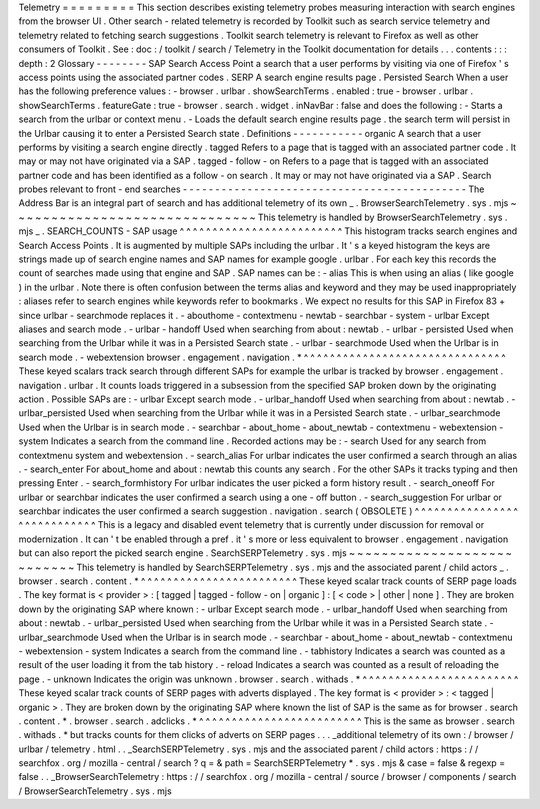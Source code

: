 Telemetry
=
=
=
=
=
=
=
=
=
This
section
describes
existing
telemetry
probes
measuring
interaction
with
search
engines
from
the
browser
UI
.
Other
search
-
related
telemetry
is
recorded
by
Toolkit
such
as
search
service
telemetry
and
telemetry
related
to
fetching
search
suggestions
.
Toolkit
search
telemetry
is
relevant
to
Firefox
as
well
as
other
consumers
of
Toolkit
.
See
:
doc
:
/
toolkit
/
search
/
Telemetry
in
the
Toolkit
documentation
for
details
.
.
.
contents
:
:
:
depth
:
2
Glossary
-
-
-
-
-
-
-
-
SAP
Search
Access
Point
a
search
that
a
user
performs
by
visiting
via
one
of
Firefox
'
s
access
points
using
the
associated
partner
codes
.
SERP
A
search
engine
results
page
.
Persisted
Search
When
a
user
has
the
following
preference
values
:
-
browser
.
urlbar
.
showSearchTerms
.
enabled
:
true
-
browser
.
urlbar
.
showSearchTerms
.
featureGate
:
true
-
browser
.
search
.
widget
.
inNavBar
:
false
and
does
the
following
:
-
Starts
a
search
from
the
urlbar
or
context
menu
.
-
Loads
the
default
search
engine
results
page
.
the
search
term
will
persist
in
the
Urlbar
causing
it
to
enter
a
Persisted
Search
state
.
Definitions
-
-
-
-
-
-
-
-
-
-
-
organic
A
search
that
a
user
performs
by
visiting
a
search
engine
directly
.
tagged
Refers
to
a
page
that
is
tagged
with
an
associated
partner
code
.
It
may
or
may
not
have
originated
via
a
SAP
.
tagged
-
follow
-
on
Refers
to
a
page
that
is
tagged
with
an
associated
partner
code
and
has
been
identified
as
a
follow
-
on
search
.
It
may
or
may
not
have
originated
via
a
SAP
.
Search
probes
relevant
to
front
-
end
searches
-
-
-
-
-
-
-
-
-
-
-
-
-
-
-
-
-
-
-
-
-
-
-
-
-
-
-
-
-
-
-
-
-
-
-
-
-
-
-
-
-
-
-
-
The
Address
Bar
is
an
integral
part
of
search
and
has
additional
telemetry
of
its
own
_
.
BrowserSearchTelemetry
.
sys
.
mjs
~
~
~
~
~
~
~
~
~
~
~
~
~
~
~
~
~
~
~
~
~
~
~
~
~
~
~
~
~
~
This
telemetry
is
handled
by
BrowserSearchTelemetry
.
sys
.
mjs
_
.
SEARCH_COUNTS
-
SAP
usage
^
^
^
^
^
^
^
^
^
^
^
^
^
^
^
^
^
^
^
^
^
^
^
^
^
This
histogram
tracks
search
engines
and
Search
Access
Points
.
It
is
augmented
by
multiple
SAPs
including
the
urlbar
.
It
'
s
a
keyed
histogram
the
keys
are
strings
made
up
of
search
engine
names
and
SAP
names
for
example
google
.
urlbar
.
For
each
key
this
records
the
count
of
searches
made
using
that
engine
and
SAP
.
SAP
names
can
be
:
-
alias
This
is
when
using
an
alias
(
like
google
)
in
the
urlbar
.
Note
there
is
often
confusion
between
the
terms
alias
and
keyword
and
they
may
be
used
inappropriately
:
aliases
refer
to
search
engines
while
keywords
refer
to
bookmarks
.
We
expect
no
results
for
this
SAP
in
Firefox
83
+
since
urlbar
-
searchmode
replaces
it
.
-
abouthome
-
contextmenu
-
newtab
-
searchbar
-
system
-
urlbar
Except
aliases
and
search
mode
.
-
urlbar
-
handoff
Used
when
searching
from
about
:
newtab
.
-
urlbar
-
persisted
Used
when
searching
from
the
Urlbar
while
it
was
in
a
Persisted
Search
state
.
-
urlbar
-
searchmode
Used
when
the
Urlbar
is
in
search
mode
.
-
webextension
browser
.
engagement
.
navigation
.
*
^
^
^
^
^
^
^
^
^
^
^
^
^
^
^
^
^
^
^
^
^
^
^
^
^
^
^
^
^
^
^
These
keyed
scalars
track
search
through
different
SAPs
for
example
the
urlbar
is
tracked
by
browser
.
engagement
.
navigation
.
urlbar
.
It
counts
loads
triggered
in
a
subsession
from
the
specified
SAP
broken
down
by
the
originating
action
.
Possible
SAPs
are
:
-
urlbar
Except
search
mode
.
-
urlbar_handoff
Used
when
searching
from
about
:
newtab
.
-
urlbar_persisted
Used
when
searching
from
the
Urlbar
while
it
was
in
a
Persisted
Search
state
.
-
urlbar_searchmode
Used
when
the
Urlbar
is
in
search
mode
.
-
searchbar
-
about_home
-
about_newtab
-
contextmenu
-
webextension
-
system
Indicates
a
search
from
the
command
line
.
Recorded
actions
may
be
:
-
search
Used
for
any
search
from
contextmenu
system
and
webextension
.
-
search_alias
For
urlbar
indicates
the
user
confirmed
a
search
through
an
alias
.
-
search_enter
For
about_home
and
about
:
newtab
this
counts
any
search
.
For
the
other
SAPs
it
tracks
typing
and
then
pressing
Enter
.
-
search_formhistory
For
urlbar
indicates
the
user
picked
a
form
history
result
.
-
search_oneoff
For
urlbar
or
searchbar
indicates
the
user
confirmed
a
search
using
a
one
-
off
button
.
-
search_suggestion
For
urlbar
or
searchbar
indicates
the
user
confirmed
a
search
suggestion
.
navigation
.
search
(
OBSOLETE
)
^
^
^
^
^
^
^
^
^
^
^
^
^
^
^
^
^
^
^
^
^
^
^
^
^
^
^
^
This
is
a
legacy
and
disabled
event
telemetry
that
is
currently
under
discussion
for
removal
or
modernization
.
It
can
'
t
be
enabled
through
a
pref
.
it
'
s
more
or
less
equivalent
to
browser
.
engagement
.
navigation
but
can
also
report
the
picked
search
engine
.
SearchSERPTelemetry
.
sys
.
mjs
~
~
~
~
~
~
~
~
~
~
~
~
~
~
~
~
~
~
~
~
~
~
~
~
~
~
~
This
telemetry
is
handled
by
SearchSERPTelemetry
.
sys
.
mjs
and
the
associated
parent
/
child
actors
_
.
browser
.
search
.
content
.
*
^
^
^
^
^
^
^
^
^
^
^
^
^
^
^
^
^
^
^
^
^
^
^
^
These
keyed
scalar
track
counts
of
SERP
page
loads
.
The
key
format
is
<
provider
>
:
[
tagged
|
tagged
-
follow
-
on
|
organic
]
:
[
<
code
>
|
other
|
none
]
.
They
are
broken
down
by
the
originating
SAP
where
known
:
-
urlbar
Except
search
mode
.
-
urlbar_handoff
Used
when
searching
from
about
:
newtab
.
-
urlbar_persisted
Used
when
searching
from
the
Urlbar
while
it
was
in
a
Persisted
Search
state
.
-
urlbar_searchmode
Used
when
the
Urlbar
is
in
search
mode
.
-
searchbar
-
about_home
-
about_newtab
-
contextmenu
-
webextension
-
system
Indicates
a
search
from
the
command
line
.
-
tabhistory
Indicates
a
search
was
counted
as
a
result
of
the
user
loading
it
from
the
tab
history
.
-
reload
Indicates
a
search
was
counted
as
a
result
of
reloading
the
page
.
-
unknown
Indicates
the
origin
was
unknown
.
browser
.
search
.
withads
.
*
^
^
^
^
^
^
^
^
^
^
^
^
^
^
^
^
^
^
^
^
^
^
^
^
These
keyed
scalar
track
counts
of
SERP
pages
with
adverts
displayed
.
The
key
format
is
<
provider
>
:
<
tagged
|
organic
>
.
They
are
broken
down
by
the
originating
SAP
where
known
the
list
of
SAP
is
the
same
as
for
browser
.
search
.
content
.
*
.
browser
.
search
.
adclicks
.
*
^
^
^
^
^
^
^
^
^
^
^
^
^
^
^
^
^
^
^
^
^
^
^
^
^
This
is
the
same
as
browser
.
search
.
withads
.
*
but
tracks
counts
for
them
clicks
of
adverts
on
SERP
pages
.
.
.
_additional
telemetry
of
its
own
:
/
browser
/
urlbar
/
telemetry
.
html
.
.
_SearchSERPTelemetry
.
sys
.
mjs
and
the
associated
parent
/
child
actors
:
https
:
/
/
searchfox
.
org
/
mozilla
-
central
/
search
?
q
=
&
path
=
SearchSERPTelemetry
*
.
sys
.
mjs
&
case
=
false
&
regexp
=
false
.
.
_BrowserSearchTelemetry
:
https
:
/
/
searchfox
.
org
/
mozilla
-
central
/
source
/
browser
/
components
/
search
/
BrowserSearchTelemetry
.
sys
.
mjs
